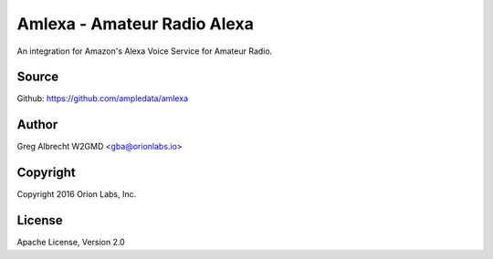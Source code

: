 Amlexa - Amateur Radio Alexa
****************************

An integration for Amazon's Alexa Voice Service for Amateur Radio.


Source
======
Github: https://github.com/ampledata/amlexa

Author
======
Greg Albrecht W2GMD <gba@orionlabs.io>

Copyright
=========
Copyright 2016 Orion Labs, Inc.

License
=======
Apache License, Version 2.0
